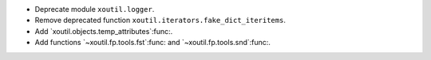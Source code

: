- Deprecate module ``xoutil.logger``.

- Remove deprecated function ``xoutil.iterators.fake_dict_iteritems``.

- Add `xoutil.objects.temp_attributes`:func:.

- Add functions `~xoutil.fp.tools.fst`:func: and `~xoutil.fp.tools.snd`:func:.
